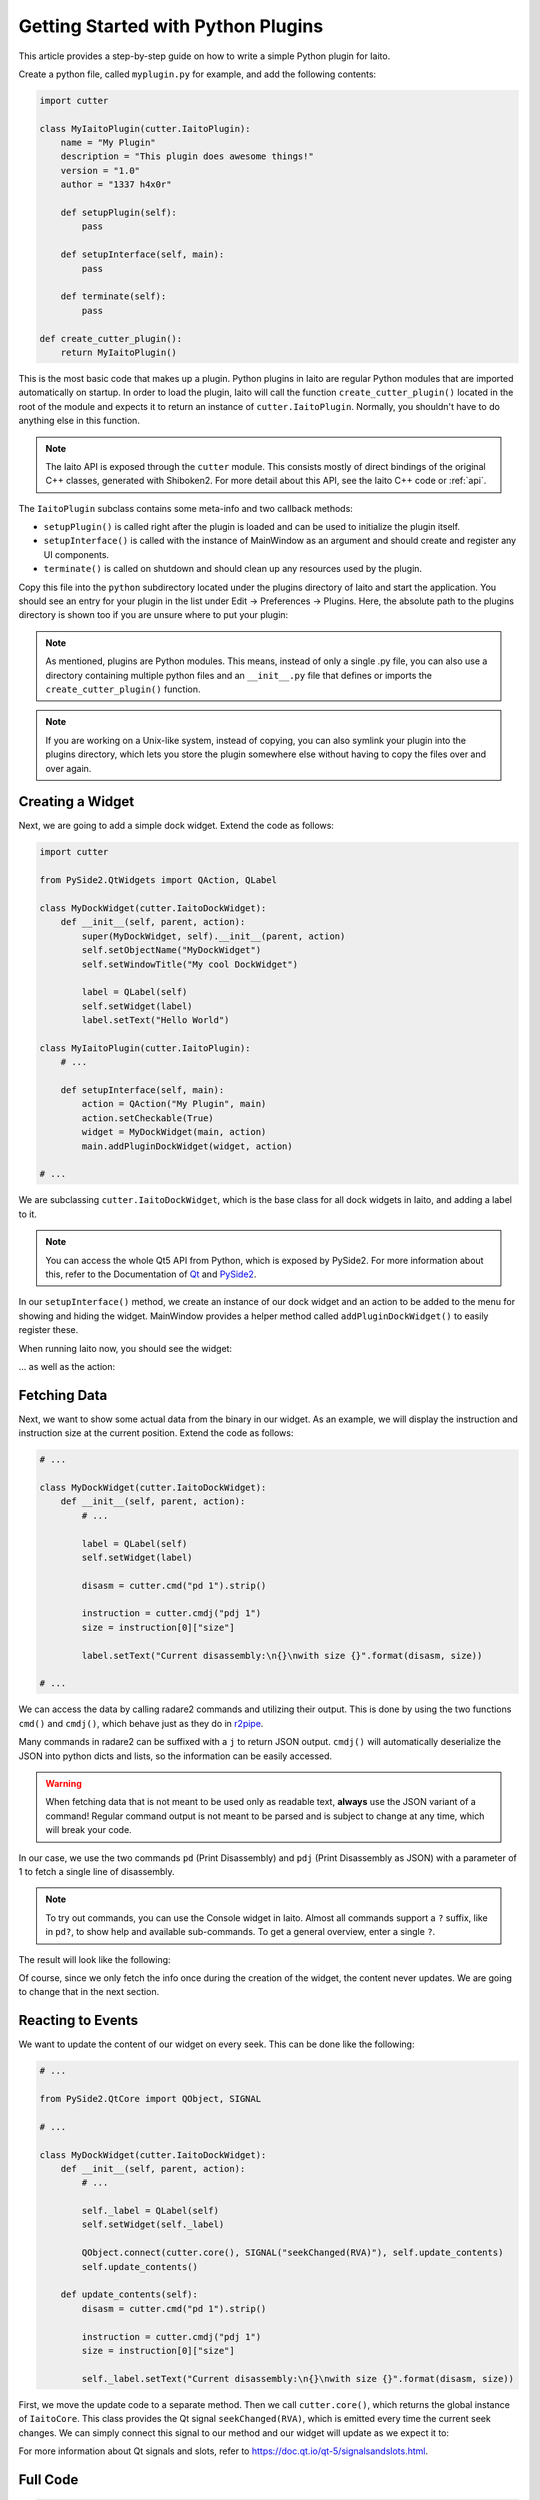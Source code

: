 Getting Started with Python Plugins
===================================

This article provides a step-by-step guide on how to write a simple Python plugin for Iaito.

Create a python file, called ``myplugin.py`` for example, and add the following contents:

.. code-block:: python

   import cutter

   class MyIaitoPlugin(cutter.IaitoPlugin):
       name = "My Plugin"
       description = "This plugin does awesome things!"
       version = "1.0"
       author = "1337 h4x0r"

       def setupPlugin(self):
           pass

       def setupInterface(self, main):
           pass

       def terminate(self):
           pass

   def create_cutter_plugin():
       return MyIaitoPlugin()

This is the most basic code that makes up a plugin.
Python plugins in Iaito are regular Python modules that are imported automatically on startup.
In order to load the plugin, Iaito will call the function ``create_cutter_plugin()`` located
in the root of the module and expects it to return an instance of ``cutter.IaitoPlugin``.
Normally, you shouldn't have to do anything else in this function.

.. note::
   The Iaito API is exposed through the ``cutter`` module.
   This consists mostly of direct bindings of the original C++ classes, generated with Shiboken2.
   For more detail about this API, see the Iaito C++ code or :ref:`api`.

The ``IaitoPlugin`` subclass contains some meta-info and two callback methods:

* ``setupPlugin()`` is called right after the plugin is loaded and can be used to initialize the plugin itself.
* ``setupInterface()`` is called with the instance of MainWindow as an argument and should create and register any UI components.
* ``terminate()`` is called on shutdown and should clean up any resources used by the plugin.

Copy this file into the ``python`` subdirectory located under the plugins directory of Iaito and start the application.
You should see an entry for your plugin in the list under Edit -> Preferences -> Plugins.
Here, the absolute path to the plugins directory is shown too if you are unsure where to put your plugin:

.. image:: preferences-plugins.png

.. note::
   As mentioned, plugins are Python modules. This means, instead of only a single .py file, you can also
   use a directory containing multiple python files and an ``__init__.py`` file that defines or imports the
   ``create_cutter_plugin()`` function.

.. note::
   If you are working on a Unix-like system, instead of copying, you can also symlink your plugin into the plugins
   directory, which lets you store the plugin somewhere else without having to copy the files over and over again.


Creating a Widget
-----------------

Next, we are going to add a simple dock widget. Extend the code as follows:

.. code-block:: python

   import cutter

   from PySide2.QtWidgets import QAction, QLabel

   class MyDockWidget(cutter.IaitoDockWidget):
       def __init__(self, parent, action):
           super(MyDockWidget, self).__init__(parent, action)
           self.setObjectName("MyDockWidget")
           self.setWindowTitle("My cool DockWidget")

           label = QLabel(self)
           self.setWidget(label)
           label.setText("Hello World")

   class MyIaitoPlugin(cutter.IaitoPlugin):
       # ...

       def setupInterface(self, main):
           action = QAction("My Plugin", main)
           action.setCheckable(True)
           widget = MyDockWidget(main, action)
           main.addPluginDockWidget(widget, action)

   # ...

We are subclassing ``cutter.IaitoDockWidget``, which is the base class for all dock widgets in Iaito,
and adding a label to it.

.. note::
   You can access the whole Qt5 API from Python, which is exposed by PySide2. For more information about this, refer to the
   Documentation of `Qt <https://doc.qt.io/qt-5/reference-overview.html>`_ and `PySide2 <https://wiki.qt.io/Qt_for_Python>`_.

In our ``setupInterface()`` method, we create an instance of our dock widget and an action to be
added to the menu for showing and hiding the widget.
MainWindow provides a helper method called ``addPluginDockWidget()`` to easily register these.

When running Iaito now, you should see the widget:

.. image:: mydockwidget.png

... as well as the action:

.. image:: mydockwidget-action.png


Fetching Data
-------------

Next, we want to show some actual data from the binary in our widget.
As an example, we will display the instruction and instruction size at the current position.
Extend the code as follows:

.. code-block:: python

   # ...

   class MyDockWidget(cutter.IaitoDockWidget):
       def __init__(self, parent, action):
           # ...

           label = QLabel(self)
           self.setWidget(label)

           disasm = cutter.cmd("pd 1").strip()

           instruction = cutter.cmdj("pdj 1")
           size = instruction[0]["size"]

           label.setText("Current disassembly:\n{}\nwith size {}".format(disasm, size))

   # ...

We can access the data by calling radare2 commands and utilizing their output.
This is done by using the two functions ``cmd()`` and ``cmdj()``, which behave just as they
do in `r2pipe <https://radare.gitbooks.io/radare2book/scripting/r2pipe.html>`_.

Many commands in radare2 can be suffixed with a ``j`` to return JSON output.
``cmdj()`` will automatically deserialize the JSON into python dicts and lists, so the
information can be easily accessed.

.. warning::
   When fetching data that is not meant to be used only as readable text, **always** use the JSON variant of a command!
   Regular command output is not meant to be parsed and is subject to change at any time, which will break your code.

In our case, we use the two commands ``pd`` (Print Disassembly) and ``pdj`` (Print Disassembly as JSON)
with a parameter of 1 to fetch a single line of disassembly.

.. note::
   To try out commands, you can use the Console widget in Iaito. Almost all commands support a ``?`` suffix, like in
   ``pd?``, to show help and available sub-commands.
   To get a general overview, enter a single ``?``.

The result will look like the following:

.. image:: disasm-static.png

Of course, since we only fetch the info once during the creation of the widget, the content never updates.
We are going to change that in the next section.


Reacting to Events
------------------

We want to update the content of our widget on every seek.
This can be done like the following:

.. code-block:: python

   # ...

   from PySide2.QtCore import QObject, SIGNAL

   # ...

   class MyDockWidget(cutter.IaitoDockWidget):
       def __init__(self, parent, action):
           # ...

           self._label = QLabel(self)
           self.setWidget(self._label)

           QObject.connect(cutter.core(), SIGNAL("seekChanged(RVA)"), self.update_contents)
           self.update_contents()

       def update_contents(self):
           disasm = cutter.cmd("pd 1").strip()

           instruction = cutter.cmdj("pdj 1")
           size = instruction[0]["size"]

           self._label.setText("Current disassembly:\n{}\nwith size {}".format(disasm, size))


First, we move the update code to a separate method.
Then we call ``cutter.core()``, which returns the global instance of ``IaitoCore``.
This class provides the Qt signal ``seekChanged(RVA)``, which is emitted every time the current seek changes.
We can simply connect this signal to our method and our widget will update as we expect it to:

.. image:: disasm-dynamic.png

For more information about Qt signals and slots, refer to `<https://doc.qt.io/qt-5/signalsandslots.html>`_.

Full Code
---------

.. code-block:: python

   import cutter

   from PySide2.QtCore import QObject, SIGNAL
   from PySide2.QtWidgets import QAction, QLabel

   class MyDockWidget(cutter.IaitoDockWidget):
       def __init__(self, parent, action):
           super(MyDockWidget, self).__init__(parent, action)
           self.setObjectName("MyDockWidget")
           self.setWindowTitle("My cool DockWidget")

           self._label = QLabel(self)
           self.setWidget(self._label)

           QObject.connect(cutter.core(), SIGNAL("seekChanged(RVA)"), self.update_contents)
           self.update_contents()

       def update_contents(self):
           disasm = cutter.cmd("pd 1").strip()

           instruction = cutter.cmdj("pdj 1")
           size = instruction[0]["size"]

           self._label.setText("Current disassembly:\n{}\nwith size {}".format(disasm, size))


   class MyIaitoPlugin(cutter.IaitoPlugin):
       name = "My Plugin"
       description = "This plugin does awesome things!"
       version = "1.0"
       author = "1337 h4x0r"

       def setupPlugin(self):
           pass

       def setupInterface(self, main):
           action = QAction("My Plugin", main)
           action.setCheckable(True)
           widget = MyDockWidget(main, action)
           main.addPluginDockWidget(widget, action)

       def terminate(self):
           pass

   def create_cutter_plugin():
       return MyIaitoPlugin()

